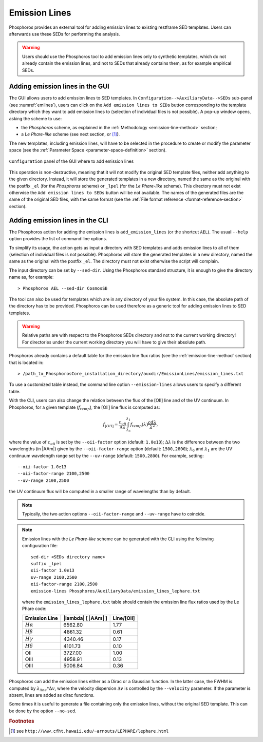 .. _emission-lines:

Emission Lines
==============

Phosphoros provides an external tool for adding emission lines to
existing restframe SED templates. Users can afterwards use these
SEDs for performing the analysis.

.. warning::
    
    Users should use the Phosphoros tool to add emission lines only to
    synthetic templates, which do not already contain the emission
    lines, and not to SEDs that already contains them, as for example
    empirical SEDs.
    

Adding emission lines in the GUI
--------------------------------------------

The GUI allows users to add emission lines to SED templates. In
``Configuration-->AuxiliaryData-->SEDs`` sub-panel (see
:numref:`emlines`), users can click on the ``Add emission lines to
SEDs`` button corresponding to the template directory which they want
to add emission lines to (selection of individual files is not
possible). A pop-up window opens, asking the scheme to use:

- the *Phosphoros* scheme, as explained in the :ref:`Methodology
  <emission-line-method>` section;

- a *Le Phare-like* scheme (see next section, or [#f1em]_).
  
The new templates, including emission lines, will have to be
selected in the procedure to create or modify the parameter space
(see the :ref:`Parameter Space <parameter-space-definition>` section).

.. figure:: /_static/basic_steps/AuxDataManagement.png
   :name: emlines
   :align: center
   :scale: 70 %
	   
   ``Configuration`` panel of the GUI where to add emission lines
	   
This operation is non-destructive, meaning that it will not modify the
original SED template files, neither add anything to the given
directory. Instead, it will store the generated templates in a new
directory, named the same as the original with the postfix ``_el``
(for the *Phosphoros* scheme) or ``_lpel`` (for the *Le Phare-like*
scheme). This directory must not exist otherwise the ``Add emission
lines to SEDs`` button will be not available. The names of the
generated files are the same of the original SED files, with the same
format (see the :ref:`File format reference
<format-reference-section>` section).


Adding emission lines in the CLI
--------------------------------------------

The Phosphoros action for adding the emission lines is
``add_emission_lines`` (or the shortcut ``AEL``). The usual ``--help``
option provides the list of command line options.

.. The first thing to do, is to select the SED templates which the
   emission lines have to be added to. 

To simplify its usage, the action gets as input a directory with SED
templates and adds emission lines to all of them (selection of
individual files is not possible). Phosphoros will store the generated
templates in a new directory, named the same as the original with the
postfix ``_el``. The directory must not exist otherwise the script
will complain.

The input directory can be set by ``--sed-dir``. Using the Phosphoros
standard structure, it is enough to give the directory name as, for
example::
    
   > Phosphoros AEL --sed-dir CosmosSB

The tool can also be used for templates which are in any directory of
your file system. In this case, the absolute path of the directory has
to be provided. Phosphoros can be used therefore as a generic tool for
adding emission lines to SED templates.

.. warning::
    
    Relative paths are with respect to the Phosphoros SEDs
    directory and not to the current working directory! For
    directories under the current working directory you will have to
    give their absolute path.

Phosphoros already contains a default table for the emission line flux
ratios (see the :ref:`emission-line-method` section) that is located in::

  > /path_to_PhosphorosCore_installation_directory/auxdir/EmissionLines/emission_lines.txt
  
To use a customized table instead, the command line option
``--emission-lines`` allows users to specify a different table.

With the CLI, users can also change the relation between the flux of
the [OII] line and of the UV continuum. In Phosphoros, for a given
template (:math:`f_{temp}`), the [OII] line flux is computed as:

.. math::
    
      f_{[OII]} = \frac{c_{oii}}{\Delta\lambda}
      \int_{\lambda_0}^{\lambda_1}
      f_{temp}(\lambda)\frac{cd\lambda}{\lambda^2},

where the value of :math:`c_{oii}` is set by the
``--oii-factor`` option (default: ``1.0e13``); :math:`\Delta\lambda`
is the difference between the two wavelengths (in |AAm|) given by the
``--oii-factor-range`` option (default: ``1500,2800``);
:math:`\lambda_0` and :math:`\lambda_1` are the UV continuum
wavelength range set by the ``--uv-range`` (default:
``1500,2800``). For example, setting::

  --oii-factor 1.0e13
  --oii-factor-range 2100,2500
  --uv-range 2100,2500

the UV continuum flux will be computed in a smaller range of
wavelengths than by default.
  
.. note::

   Typically, the two action options ``--oii-factor-range`` and
   ``--uv-range`` have to coincide.
   
.. note::

   Emission lines with the *Le Phare-like* scheme can be generated
   with the CLI using the following configuration file::

     sed-dir <SEDs directory name>
     suffix _lpel
     oii-factor 1.0e13
     uv-range 2100,2500
     oii-factor-range 2100,2500
     emission-lines Phosphoros/AuxiliaryData/emission_lines_lephare.txt

   where the ``emission_lines_lephare.txt`` table should contain the
   emission line flux ratios used by the Le Phare code:

   +--------------------+------------------------------+-------------+
   | Emission Line      | |lambda| [ |AAm| ]           | Line/[OII]  |
   +====================+==============================+=============+
   | :math:`H\alpha`    | 6562.80                      | 1.77        |
   +--------------------+------------------------------+-------------+
   | :math:`H\beta`     | 4861.32                      | 0.61        |
   +--------------------+------------------------------+-------------+
   | :math:`H\gamma`    | 4340.46                      | 0.17        |
   +--------------------+------------------------------+-------------+
   | :math:`H\delta`    | 4101.73                      | 0.10        |
   +--------------------+------------------------------+-------------+
   | OII                | 3727.00                      | 1.00        |
   +--------------------+------------------------------+-------------+
   | OIII               | 4958.91                      | 0.13        |
   +--------------------+------------------------------+-------------+
   | OIII               | 5006.84                      | 0.36        |
   +--------------------+------------------------------+-------------+

   
Phosphoros can add the emission lines either as a Dirac or a Gaussian
function. In the latter case, the FWHM is computed by
:math:`\lambda_{line}*\Delta v`, where the velocity dispersion
:math:`\Delta v` is controlled by the ``--velocity`` parameter. If the
parameter is absent, lines are added as dirac functions.
    
Some times it is useful to generate a file containing only the
emission lines, without the original SED template. This can be done by
the option ``--no-sed``.


.. rubric :: Footnotes

.. [#f1em] see ``http://www.cfht.hawaii.edu/~arnouts/LEPHARE/lephare.html``
